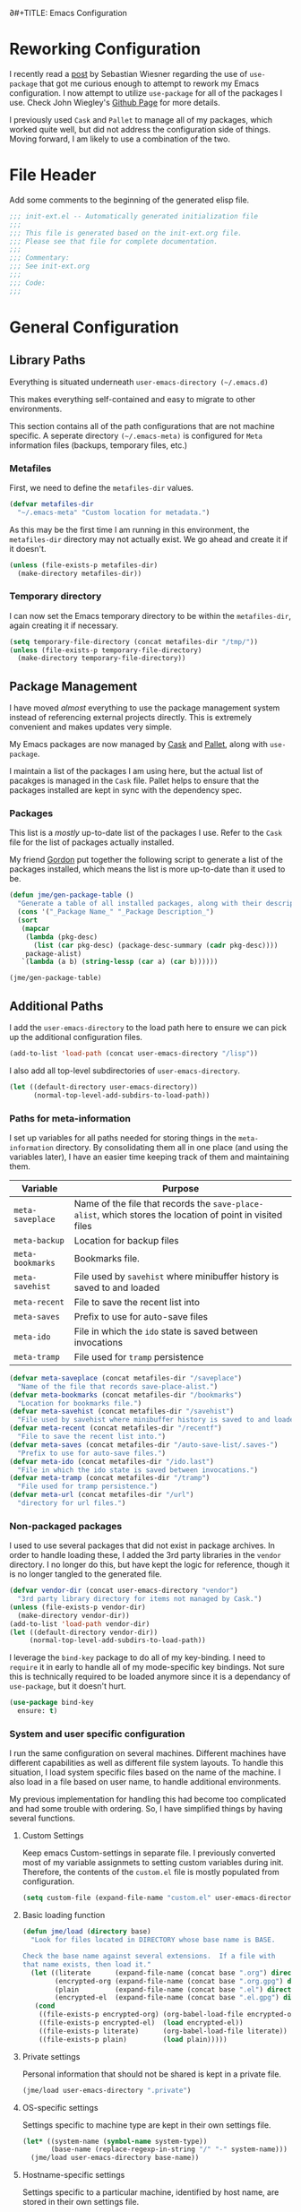 ∂#+TITLE: Emacs Configuration
#+OPTIONS: toc:4 h:4
#+STARTUP: showeverything
#+LATEX_CLASS: jmeorgdoc

* Reworking Configuration

  I recently read a [[http://www.lunaryorn.com/2015/01/06/my-emacs-configuration-with-use-package.html][post]] by Sebastian Wiesner regarding the use of
  =use-package= that got me curious enough to attempt to rework my Emacs
  configuration. I now attempt to utilize =use-package= for all of the
  packages I use. Check John Wiegley's [[https://github.com/jwiegley/use-package/][Github Page]] for more details.

  I previously used =Cask= and =Pallet= to manage all of my packages, which
  worked quite well, but did not address the configuration side of
  things. Moving forward, I am likely to use a combination of the two.

* File Header

Add some comments to the beginning of the generated elisp file.

#+BEGIN_SRC emacs-lisp :padline no
;;; init-ext.el -- Automatically generated initialization file
;;;
;;; This file is generated based on the init-ext.org file.
;;; Please see that file for complete documentation.
;;;
;;; Commentary:
;;; See init-ext.org
;;;
;;; Code:
;;;
#+END_SRC

* General Configuration

** Library Paths

Everything is situated underneath =user-emacs-directory (~/.emacs.d)=

This makes everything self-contained and easy to migrate to other
environments.

This section contains all of the path configurations that are not machine
specific. A seperate directory =(~/.emacs-meta)= is configured for =Meta=
information files (backups, temporary files, etc.)

*** Metafiles

First, we need to define the  =metafiles-dir= values.

#+BEGIN_SRC emacs-lisp
(defvar metafiles-dir
  "~/.emacs-meta" "Custom location for metadata.")
#+END_SRC

As this may be the first time I am running in this environment, the
=metafiles-dir= directory may not actually exist. We go ahead and create
it if it doesn't.

#+BEGIN_SRC emacs-lisp
(unless (file-exists-p metafiles-dir)
  (make-directory metafiles-dir))
#+END_SRC

*** Temporary directory

I can now set the Emacs temporary directory to be within the
=metafiles-dir=, again creating it if necessary.

#+BEGIN_SRC emacs-lisp
(setq temporary-file-directory (concat metafiles-dir "/tmp/"))
(unless (file-exists-p temporary-file-directory)
  (make-directory temporary-file-directory))
#+END_SRC

** Package Management

I have moved /almost/ everything to use the package management system
instead of referencing external projects directly. This is extremely
convenient and makes updates very simple.

My Emacs packages are now managed by [[https://github.com/cask/cask][Cask]] and [[https://github.com/rdallasgray/pallet][Pallet]], along with =use-package=.

I maintain a list of the packages I am using here, but the actual list of
pacakges is managed in the =Cask= file. Pallet helps to ensure that the
packages installed are kept in sync with the dependency spec.

*** Packages

This list is a /mostly/ up-to-date list of the packages I use. Refer to the
=Cask= file for the list of packages actually installed.

My friend [[https://github.com/gordyt][Gordon]] put together the following script to generate a list of
the packages installed, which means the list is more up-to-date than it
used to be.

#+BEGIN_SRC emacs-lisp :tangle no
  (defun jme/gen-package-table ()
    "Generate a table of all installed packages, along with their descriptions"
    (cons '("_Package Name_" "_Package Description_")
    (sort
     (mapcar
      (lambda (pkg-desc)
        (list (car pkg-desc) (package-desc-summary (cadr pkg-desc))))
      package-alist)
     `(lambda (a b) (string-lessp (car a) (car b))))))

  (jme/gen-package-table)
#+END_SRC

#+RESULTS:
| _Package Name_                 | _Package Description_                                                              |
| ace-jump-mode                  | a quick cursor location minor mode for emacs                                       |
| alert                          | Growl-style notification system for Emacs                                          |
| annoying-arrows-mode           | Ring the bell if using arrows too much                                             |
| async                          | Asynchronous processing in Emacs                                                   |
| auctex                         | Integrated environment for *TeX*                                                   |
| auto-complete                  | Auto Completion for GNU Emacs                                                      |
| bbdb                           | The Insidious Big Brother Database for GNU Emacs                                   |
| bind-key                       | A simple way to manage personal keybindings                                        |
| cask                           | Cask: Project management for Emacs package development                             |
| cider                          | Clojure Integrated Development Environment and REPL                                |
| clojure-mode                   | Major mode for Clojure code                                                        |
| cm-mode                        | Minor mode for CriticMarkup                                                        |
| cmake-mode                     | major-mode for editing CMake sources                                               |
| coffee-mode                    | Major mode to edit CoffeeScript files in Emacs                                     |
| color-theme-sanityinc-tomorrow | A version of Chris Kempson's various Tomorrow themes                               |
| concurrent                     | Concurrent utility functions for emacs lisp                                        |
| creole                         | A parser for the Creole Wiki language                                              |
| ctable                         | Table component for Emacs Lisp                                                     |
| dash                           | A modern list library for Emacs                                                    |
| db                             | A database for EmacsLisp                                                           |
| deferred                       | Simple asynchronous functions for emacs lisp                                       |
| deft                           | quickly browse, filter, and edit plain text notes                                  |
| diminish                       | Diminished modes are minor modes with no modeline display                          |
| dired+                         | Extensions to Dired.                                                               |
| dired-details                  | make file details hide-able in dired                                               |
| dired-details+                 | Enhancements to library `dired-details+.el'.                                       |
| dired-single                   | Reuse the current dired buffer to visit another directory                          |
| direx                          | Simple Directory Explorer                                                          |
| edit-server                    | server that responds to edit requests from Chrome                                  |
| elnode                         | The Emacs webserver.                                                               |
| epc                            | A RPC stack for the Emacs Lisp                                                     |
| epl                            | Emacs Package Library                                                              |
| expand-region                  | Increase selected region by semantic units.                                        |
| f                              | Modern API for working with files and directories                                  |
| fakir                          | fakeing bits of Emacs                                                              |
| flx                            | fuzzy matching with good sorting                                                   |
| flx-ido                        | flx integration for ido                                                            |
| flycheck                       | Modern on-the-fly syntax checking for GNU Emacs                                    |
| flycheck-haskell               | Flycheck: Cabal projects and sandboxes                                             |
| fringe-helper                  | helper functions for fringe bitmaps                                                |
| ghci-completion                | Completion for GHCi commands in inferior-haskell buffers                           |
| git-commit-mode                | Major mode for editing git commit messages                                         |
| git-gutter                     | Port of Sublime Text plugin GitGutter                                              |
| git-gutter-fringe              | Fringe version of git-gutter.el                                                    |
| git-messenger                  | Pop up last commit information of current line                                     |
| git-rebase-mode                | Major mode for editing git rebase files                                            |
| git-timemachine                | Walk through git revisions of a file                                               |
| gntp                           | Growl Notification Protocol for Emacs                                              |
| gnuplot                        | drive gnuplot from within emacs                                                    |
| gnuplot-mode                   | Major mode for editing gnuplot scripts                                             |
| graphviz-dot-mode              | Mode for the dot-language used by graphviz (att).                                  |
| guide-key                      | Guide the following key bindings automatically and dynamically                     |
| handlebars-mode                | A major mode for editing Handlebars files.                                         |
| haskell-mode                   | A Haskell editing mode                                                             |
| helm                           | Helm is an Emacs incremental and narrowing framework                               |
| helm-git-files                 | helm for git files                                                                 |
| hi2                            | indentation module for Haskell Mode                                                |
| highlight-indentation          | Minor modes for highlighting indentation                                           |
| htmlize                        | Convert buffer text and decorations to HTML.                                       |
| ido-ubiquitous                 | Use ido (nearly) everywhere.                                                       |
| ido-vertical-mode              | Makes ido-mode display vertically.                                                 |
| jabber                         | A Jabber client for Emacs.                                                         |
| jedi                           | Python auto-completion for Emacs                                                   |
| js2-mode                       | Improved JavaScript editing mode                                                   |
| json-reformat                  | Reformatting tool for JSON                                                         |
| kv                             | key/value data structure functions                                                 |
| let-alist                      | Easily let-bind values of an assoc-list by their names                             |
| magit                          | control Git from Emacs                                                             |
| markdown-mode                  | Emacs Major mode for Markdown-formatted text files                                 |
| markdown-mode+                 | extra functions for markdown-mode                                                  |
| multi-term                     | Managing multiple terminal buffers in Emacs.                                       |
| noflet                         | locally override functions                                                         |
| nose                           | Easy Python test running in Emacs                                                  |
| org                            | Outline-based notes management and organizer                                       |
| org-bullets                    | Show bullets in org-mode as UTF-8 characters                                       |
| org-gcal                       | Org sync with Google Calendar                                                      |
| ox-reveal                      | reveal.js Presentation Back-End for Org Export Engine                              |
| package-build                  | Tools for assembling a package archive                                             |
| pallet                         | A package management tool for Emacs, using Cask.                                   |
| pkg-info                       | Information about packages                                                         |
| plantuml-mode                  | Major mode for plantuml                                                            |
| popup                          | Visual Popup User Interface                                                        |
| popwin                         | Popup Window Manager.                                                              |
| pretty-mode                    | Redisplay parts of the buffer as pretty symbols.                                   |
| pydoc-info                     | Better Python support for info-lookup-symbol.                                      |
| python-environment             | virtualenv API for Emacs Lisp                                                      |
| queue                          | Queue data structure                                                               |
| racket-mode                    | Major mode for Racket language.                                                    |
| rainbow-delimiters             | Highlight brackets according to their depth                                        |
| rainbow-mode                   | Colorize color names in buffers                                                    |
| request                        | Compatible layer for URL request in Emacs                                          |
| request-deferred               | Wrap request.el by deferred                                                        |
| restclient                     | An interactive HTTP client for Emacs                                               |
| s                              | The long lost Emacs string manipulation library.                                   |
| scala-mode2                    | Major mode for editing Scala >= 2.9                                                |
| shut-up                        | Shut up would you!                                                                 |
| slime                          | Superior Lisp Interaction Mode for Emacs                                           |
| smartparens                    | Automatic insertion, wrapping and paredit-like navigation with user defined pairs. |
| smex                           | M-x interface with Ido-style fuzzy matching.                                       |
| stylus-mode                    | Major mode for editing .jade files                                                 |
| sws-mode                       | (S)ignificant (W)hite(S)pace mode                                                  |
| test-simple                    | Simple Unit Test Framework for Emacs Lisp                                          |
| undo-tree                      | Treat undo history as a tree                                                       |
| use-package                    | A use-package declaration for simplifying your .emacs                              |
| web                            | useful HTTP client                                                                 |
| window-layout                  | window layout manager                                                              |
| xml-rpc                        | An elisp implementation of clientside XML-RPC                                      |
| yasnippet                      | Yet another snippet extension for Emacs.                                           |

** Additional Paths

I add the =user-emacs-directory= to the load path here to ensure we can pick up
the additional configuration files.

#+BEGIN_SRC emacs-lisp
(add-to-list 'load-path (concat user-emacs-directory "/lisp"))
#+END_SRC

I also add all top-level subdirectories of =user-emacs-directory=.

#+BEGIN_SRC emacs-lisp
(let ((default-directory user-emacs-directory))
      (normal-top-level-add-subdirs-to-load-path))
#+END_SRC

*** Paths for meta-information

I set up variables for all paths needed for storing things in the
=meta-information= directory. By consolidating them all in one place (and
using the variables later), I have an easier time keeping track of them
and maintaining them.

| Variable         | Purpose                                                                                                   |
|------------------+-----------------------------------------------------------------------------------------------------------|
| =meta-saveplace= | Name of the file that records the =save-place-alist=, which stores the location of point in visited files |
| =meta-backup=    | Location for backup files                                                                                 |
| =meta-bookmarks= | Bookmarks file.                                                                                           |
| =meta-savehist=  | File used by =savehist= where minibuffer history is saved to and loaded                                   |
| =meta-recent=    | File to save the recent list into                                                                         |
| =meta-saves=     | Prefix to use for auto-save files                                                                         |
| =meta-ido=       | File in which the =ido= state is saved between invocations                                                |
| =meta-tramp=     | File used for =tramp= persistence                                                                         |

#+BEGIN_SRC emacs-lisp
(defvar meta-saveplace (concat metafiles-dir "/saveplace")
  "Name of the file that records save-place-alist.")
(defvar meta-bookmarks (concat metafiles-dir "/bookmarks")
  "Location for bookmarks file.")
(defvar meta-savehist (concat metafiles-dir "/savehist")
  "File used by savehist where minibuffer history is saved to and loaded.")
(defvar meta-recent (concat metafiles-dir "/recentf")
  "File to save the recent list into.")
(defvar meta-saves (concat metafiles-dir "/auto-save-list/.saves-")
  "Prefix to use for auto-save files.")
(defvar meta-ido (concat metafiles-dir "/ido.last")
  "File in which the ido state is saved between invocations.")
(defvar meta-tramp (concat metafiles-dir "/tramp")
  "File used for tramp persistence.")
(defvar meta-url (concat metafiles-dir "/url")
  "directory for url files.")
#+END_SRC

*** Non-packaged packages

I used to use several packages that did not exist in package archives. In
order to handle loading these, I added the 3rd party libraries in the
=vendor= directory. I no longer do this, but have kept the logic for
reference, though it is no longer tangled to the generated file.

#+BEGIN_SRC emacs-lisp :tangle no
(defvar vendor-dir (concat user-emacs-directory "vendor")
  "3rd party library directory for items not managed by Cask.")
(unless (file-exists-p vendor-dir)
  (make-directory vendor-dir))
(add-to-list 'load-path vendor-dir)
(let ((default-directory vendor-dir))
     (normal-top-level-add-subdirs-to-load-path))
#+END_SRC

I leverage the =bind-key= package to do all of my key-binding. I need
to =require= it in early to handle all of my mode-specific key
bindings. Not sure this is technically required to be loaded anymore since
it is a dependancy of =use-package=, but it doesn't hurt.

#+BEGIN_SRC emacs-lisp
(use-package bind-key
  ensure: t)
#+END_SRC

*** System and user specific configuration

I run the same configuration on several machines. Different machines have
different capabilities as well as different file system layouts. To handle
this situation, I load system specific files based on the name of the
machine. I also load in a file based on user name, to handle additional
environments.

My previous implementation for handling this had become too complicated and
had some trouble with ordering. So, I have simplified things by having
several functions.

**** Custom Settings

   Keep emacs Custom-settings in separate file. I previously converted most
   of my variable assignmets to setting custom variables during
   init. Therefore, the contents of the =custom.el= file is mostly
   populated from configuration.

#+BEGIN_SRC emacs-lisp
(setq custom-file (expand-file-name "custom.el" user-emacs-directory))
#+END_SRC

**** Basic loading function
#+BEGIN_SRC emacs-lisp
(defun jme/load (directory base)
  "Look for files located in DIRECTORY whose base name is BASE.

Check the base name against several extensions.  If a file with 
that name exists, then load it."
  (let ((literate      (expand-file-name (concat base ".org") directory))
        (encrypted-org (expand-file-name (concat base ".org.gpg") directory))
        (plain         (expand-file-name (concat base ".el") directory))
        (encrypted-el  (expand-file-name (concat base ".el.gpg") directory)))
   (cond
    ((file-exists-p encrypted-org) (org-babel-load-file encrypted-org))
    ((file-exists-p encrypted-el)  (load encrypted-el))
    ((file-exists-p literate)      (org-babel-load-file literate))
    ((file-exists-p plain)         (load plain)))))
#+END_SRC

**** Private settings

     Personal information that should not be shared is kept in a private
     file.

#+BEGIN_SRC emacs-lisp
(jme/load user-emacs-directory ".private")
#+END_SRC

**** OS-specific settings

     Settings specific to machine type are kept in their own settings file.

#+BEGIN_SRC emacs-lisp
(let* ((system-name (symbol-name system-type))
       (base-name (replace-regexp-in-string "/" "-" system-name)))
  (jme/load user-emacs-directory base-name))
#+END_SRC

**** Hostname-specific settings

     Settings specific to a particular machine, identified by host name,
     are stored in their own settings file.

#+BEGIN_SRC emacs-lisp
(let ((host-name-base (car (split-string (system-name) "\\."))))
  (jme/load user-emacs-directory host-name-base))
#+END_SRC

**** User-specific settings

#+BEGIN_SRC emacs-lisp
(jme/load user-emacs-directory user-login-name)
#+END_SRC

**** Custom configuration

   Finally, we load any settings set by ~customize~.

#+BEGIN_SRC emacs-lisp
(load custom-file)
#+END_SRC

** General Emacs Settings

There are a number of configuration items I tend to look at as basic
configuration. There is a fine line between what is a /package/ and what
is just part of Emacs, especially at the rate things are being included in
the /official/ distribution.

*** Window sizing

When using a =window-system=, which I most often do, I like to start Emacs
with a specific window size and position. This code accomplishes that.

First, we need to set up the window sizing.

#+BEGIN_SRC emacs-lisp
(eval-when-compile
  (defvar emacs-min-top)
  (defvar emacs-min-left)
  (defvar emacs-min-height)
  (defvar emacs-min-width))

(if window-system
    (unless noninteractive
      (defvar emacs-min-top 22)
      (defvar emacs-min-left 5)
      (defvar emacs-min-height (if (= 1050 (x-display-pixel-height)) 55 64))
      (defvar emacs-min-width 100)))
#+END_SRC

This function resets the window to its minimal position.

#+BEGIN_SRC emacs-lisp
(defun jme/emacs-min ()
"Reset frame size to minumum."
  (interactive)
  (set-frame-parameter (selected-frame) 'fullscreen nil)
  (set-frame-parameter (selected-frame) 'vertical-scroll-bars nil)
  (set-frame-parameter (selected-frame) 'horizontal-scroll-bars nil)
  (set-frame-parameter (selected-frame) 'top emacs-min-top)
  (set-frame-parameter (selected-frame) 'left emacs-min-left)
  (set-frame-parameter (selected-frame) 'height emacs-min-height)
  (set-frame-parameter (selected-frame) 'width emacs-min-width))
#+END_SRC

This function does the opposite of the above. It sets the window to
maximum position.

#+BEGIN_SRC emacs-lisp
(defun jme/emacs-max ()
"Reset frame size to maximum."
  (interactive)
  (if t
      (progn
        (set-frame-parameter (selected-frame) 'fullscreen 'fullboth)
        (set-frame-parameter (selected-frame) 'vertical-scroll-bars nil)
        (set-frame-parameter (selected-frame) 'horizontal-scroll-bars nil))
    (set-frame-parameter (selected-frame) 'top 26)
    (set-frame-parameter (selected-frame) 'left 2)
    (set-frame-parameter (selected-frame) 'width
                         (floor (/ (float (x-display-pixel-width)) 9.15)))
    (if (= 1050 (x-display-pixel-height))
        (set-frame-parameter (selected-frame) 'height
                             (if (>= emacs-major-version 24)
                                 66
                               55))
      (set-frame-parameter (selected-frame) 'height
                           (if (>= emacs-major-version 24)
                               75
                             64)))))
#+END_SRC

One last function to give me the ability to toggle between the two.

#+BEGIN_SRC emacs-lisp
(defun jme/emacs-toggle-size ()
"Toggle between minimum and maximum size of frame."
  (interactive)
  (if (> (cdr (assq 'width (frame-parameters))) 100)
      (jme/emacs-min)
    (jme/emacs-max)))
#+END_SRC

I start off with Emacs in its minimal state when starting up. Since moving
to the =mac= Emacs port on my Apple machines, as opposed to the =ns=
version, I don't really use the toggle much anymore. Instead I use the mac
fullscreen mode.

#+BEGIN_SRC emacs-lisp
(if window-system
    (add-hook 'after-init-hook 'jme/emacs-min))
#+END_SRC

*** Coding system

I am a fan of UTF-8. Make sure everything is set up to handle it.

| Variable                     | Value   | Description          |
|------------------------------+---------+----------------------|
| =set-terminal-coding-system= | =utf-8= | terminal output      |
| =set-terminal-coding-system= | =utf-8= | terminal input       |
| =perfer-coding-system=       | =utf-8= | set preferred coding |

#+BEGIN_SRC emacs-lisp
(set-terminal-coding-system 'utf-8)
(set-keyboard-coding-system 'utf-8)
(prefer-coding-system 'utf-8)
#+END_SRC

*** Interface settings

I most often have the audio on my machines muted, so use the visible bell
instead of beeps. Who likes beeps anyway?

#+BEGIN_SRC emacs-lisp
(setq visible-bell t)
#+END_SRC

Make sure I can see what it is that I am typing. This setting is the
number of seconds to pause before unfinished commands are echoed. I find
the default of 1 second a bit slow.

#+BEGIN_SRC emacs-lisp
(setq echo-keystrokes 0.1)
#+END_SRC

I am not a big fan of overloading the arrow keys. Plus they are just too
far away from my fingers to be useful. Don't use the shift+arrows for mark.

#+BEGIN_SRC emacs-lisp
(setq shift-select-mode nil)
#+END_SRC

Use point instead of click with mouse yank.

#+BEGIN_SRC emacs-lisp
(setq mouse-yank-at-point t)
#+END_SRC

While I no longer have a machine with a mouse connected (only trackpads
now), I still use swipe-type scrolling which I would like to be smooth.

These settings handle one line at a time, disable scrolling acceleration
and scroll the window under the mouse.

#+BEGIN_SRC emacs-lisp
(setq scroll-step 1)
(setq mouse-wheel-scroll-amount '(1 ((shift) . 1))) ; one line at a time
(setq mouse-wheel-progressive-speed nil) ; don't accelerate scrolling
(setq mouse-wheel-follow-mouse 't) ; scroll window under mouse
#+END_SRC

Truncate lines in windows narrower than the frame.

#+BEGIN_SRC emacs-lisp
(setq truncate-partial-width-windows t)
#+END_SRC

Set the default tab stop.

#+BEGIN_SRC emacs-lisp
(setq-default tab-width 4)
#+END_SRC

Never put tabs in files, use spaces instead. If, for some reason, a real
tab is needed, use =C-q C-i= to insert one.

#+BEGIN_SRC emacs-lisp
(setq-default indent-tabs-mode nil)
#+END_SRC

I want to always go to the next indent level when hitting return.

#+BEGIN_SRC emacs-lisp
(bind-key "RET" 'newline-and-indent)
#+END_SRC

Add newlines to the end of the file if I naviagate past it.

#+BEGIN_SRC emacs-lisp
(setq next-line-add-newlines t)
#+END_SRC

Set the column that triggers fill

#+BEGIN_SRC emacs-lisp
(setq-default fill-column 75)
#+END_SRC

Turn on auto fill for text files.

#+BEGIN_SRC emacs-lisp
(add-hook 'text-mode-hook 'turn-on-auto-fill)
#+END_SRC

Allow narrowing.

#+BEGIN_SRC emacs-lisp
(put 'narrow-to-defun 'disabled nil)
(put 'narrow-to-page 'disabled nil)
(put 'narrow-to-region 'disabled nil)
#+END_SRC

*** Visual tweaks

Unlike a number of people, I do not mind the menu bar if I am actually
using a window system of some kind. It is not that I use it often, but it
does not get in my way much either. So, I check to see if I am using a
window system and disable it if not. Turns out that this is still annoying
when the window system does not support global menus as is the case when I
am running on my chromebook with i3wm. Still need a solution for that case.

#+BEGIN_SRC emacs-lisp
(if (eq window-system 'nil)
    (if (fboundp 'menu-bar-mode) (menu-bar-mode -1))
  (if (fboundp 'menu-bar-mode) (menu-bar-mode 1)))
#+END_SRC

The toolbar, however, is completely useless to me, so I always disable it.

#+BEGIN_SRC emacs-lisp
(if (fboundp 'tool-bar-mode) (tool-bar-mode -1))
#+END_SRC

Likewise, scrollbars offer no value.

#+BEGIN_SRC emacs-lisp
(if (fboundp 'scroll-bar-mode) (scroll-bar-mode -1))
#+END_SRC

Don't show the startup message.

#+BEGIN_SRC emacs-lisp
(setq inhibit-startup-message t
      inhibit-startup-echo-area-message t)
#+END_SRC

Visually indicate empty lines after the buffer end. This is shown as a
fringe bitmap in the left edge.

#+BEGIN_SRC emacs-lisp
(set-default 'indicate-empty-lines t)
#+END_SRC

Cause Emacs to fully redraw the display before it processes queued input
events. Apparently this provides a slight performance tweak for newer
machines. My machines seem to be able to handle it. Picked up from
[[http://www.masteringemacs.org/articles/2011/10/02/improving-performance-emacs-display-engine/][here]].

#+BEGIN_SRC emacs-lisp
(setq redisplay-dont-pause t)
#+END_SRC

**** Modeline

I refer to my modeline quite often. It is very easy for it to get too
cluttered, it is expensive real estate.

Show the line:column number.

#+BEGIN_SRC emacs-lisp
(line-number-mode 1)
(column-number-mode 1)
#+END_SRC

Also, show the size of the file.

#+BEGIN_SRC emacs-lisp
(size-indication-mode 1)
#+END_SRC

***** Battery information

Battery information display in the modeline is controlled by
=battery-mode-line-format= and =battery-status-function=. I enable this
whenever I am on a mac, +as I only have mac laptops+ (now running on a
chromebook also).

=battery-mode-line-format= is a customizable variable, I am setting it here
to reflect the following format:

  - "⚡︎ "
  - status
    - =empty= - high
    - =-= - low
    - =!= - critical
    - =+= - charging
  - load percentage
  - =%=
  - " " - a space
  - time remaining

The result should look something like:

=⚡︎ 42% 2:30=

#+BEGIN_SRC emacs-lisp
  (if (string-equal system-type "darwin")
      (custom-set-variables
        '(battery-mode-line-format "⚡️%b%p%% %t "))
    (custom-set-variables
      '(battery-mode-line-format "⚡︎ %b%p%%%% %t ")))
  (display-battery-mode)
#+END_SRC

***** Time

I often run emacs in a fullscreen fashion that does not display the system
clock on my desktop. However, I often refer to the clock, thus I add it to
the modeline. The =display-time= functionality in Emacs is quite robust and
can potentially display much more information than just the time. I
configure it here to my liking.

#+BEGIN_SRC emacs-lisp
  (setq display-time-default-load-average nil)  ; Don't display load
  (setq display-time-day-and-date nil)  ; Don't display date
  (if (string-equal system-type "darwin")
      (custom-set-variables
        '(display-time-format "🕗%l:%M%p"))
    (custom-set-variables
      '(display-time-format "%l:%M%p")))
  (display-time-mode)
#+END_SRC

*** Miscellaneous

Add newline to end of file on save.

#+BEGIN_SRC emacs-lisp
(setq require-final-newline t)
#+END_SRC

Make Emacs use the clipboard

#+BEGIN_SRC emacs-lisp
(setq x-select-enable-clipboard t)
#+END_SRC

Seed the random-number generator

#+BEGIN_SRC emacs-lisp
(random t)
#+END_SRC

Prefix used for generating the auto save file names.

#+BEGIN_SRC emacs-lisp
(setq auto-save-list-file-prefix meta-saves)
#+END_SRC

**** Bookmarks

Save bookmarks into their own file in the meta information directory.

#+BEGIN_SRC emacs-lisp
(custom-set-variables '(bookmark-default-file meta-bookmarks))
#+END_SRC

**** Backup

I like all of my backup copies of files to be in a common location.

Configure where the backups should go.

#+BEGIN_SRC emacs-lisp
(setq backup-directory-alist (quote ((".*" . "~/.emacs-meta/backups/"))))
#+END_SRC

I like to use version numbers for the backup files. Set the number of
newest versions and oldest versions to keep when a new numbered backup is
made. I also don't care about the deletion of excess backup versions, so do
that silently. Also, I like to use copying to create backups for files
that are linked, instead of renaming.

| Variable                        | Value | Description                                                          |
|---------------------------------+-------+----------------------------------------------------------------------|
| =version-control=               | =t=   | Control use of version numbers for backup files                      |
| =kept-new-versions=             | =2=   | Number of newest versions to keep when a new numbered backup is made |
| =kept-old-versions=             | =2=   | Number of oldest versions to keep when a new numbered backup is made |
| =delete-old-versions=           | =t=   | When set to =t=, delete excess backup versions silently              |
| =backup-by-copying-when-linked= | =t=   | Use copying to create backups for files with multiple names          |

#+BEGIN_SRC emacs-lisp
(setq
  version-control t
  kept-new-versions 2
  kept-old-versions 2
  delete-old-versions t
  backup-by-copying-when-linked t)
#+END_SRC

**** URL Related

     Make sure to store URL related stuff in the right place.

     #+BEGIN_SRC emacs-lisp
     (setq url-cookie-file (concat meta-url "/cookies"))
     (setq url-cache-directory (concat temporary-file-directory "url/cache"))
     #+END_SRC

*** Global mode settings

**** Auto-revert

Revert buffers when they change on disk.

#+BEGIN_SRC emacs-lisp
(global-auto-revert-mode 1)
#+END_SRC

Auto-refresh dired buffers.

#+BEGIN_SRC emacs-lisp
(custom-set-variables '(global-auto-revert-non-file-buffers t))
#+END_SRC

But.. don't announce reversion of buffer

#+BEGIN_SRC emacs-lisp
(custom-set-variables '(auto-revert-verbose nil))
#+END_SRC

**** Git gutter

Git gutter is a nice little utility that adds markers in the fringe to
denote changes in a file. I like this everywhere, so I turn it on globally.

#+BEGIN_SRC emacs-lisp
(use-package git-gutter-fringe
  :ensure t
  :diminish git-gutter-mode
  :init
  (progn
    (setq git-gutter:lighter " GG")
    (global-git-gutter-mode)))
#+END_SRC

**** Git messenger

#+BEGIN_SRC emacs-lisp
(use-package git-messenger
  :commands git-messenger:popup-message
  :bind ("C-x v p" . git-messenger:popup-message))
#+END_SRC

**** Recentf

Save recently used files. This turns on the "Open Recent" submenu which is
displayed in the "File" menu, containing a list of files that were
operated on recently.

I use the following settings for this mode:

| variable                 | value         | description                       |
|--------------------------+---------------+-----------------------------------|
| =recentf-save-file=      | =meta-recent= | File to save the recent list into |
| =recent-max-saved-items= | 100           | Max number of items saved         |
| =recent-max-menu-items=  | 15            | Max number of items in menu       |

Since the loading of the recent file and cleanup can take some time, I
turn it on once things are idle.

#+BEGIN_SRC emacs-lisp
(use-package recentf
  :idle
  (progn
    (setq
      recentf-save-file meta-recent
      recentf-max-saved-items 100
      recentf-max-menu-items 15)
    (recentf-mode t)))
#+END_SRC

**** Savehist

Save minibuffer history. The minibuffer history is saved periodically
(every 300 seconds, in this case) and when exiting Emacs. I use
=savehist-file= to specify the filename (in the meta information directory)
where the history should be stored. Additionally, I have it set to save:

| History type         | Description                                        |
|----------------------+----------------------------------------------------|
| =search-ring=        | List of search string sequences                    |
| =regexp-search-ring= | List of regular expression search string sequences |

#+BEGIN_SRC emacs-lisp
(use-package savehist
  :init 
  (progn
    (setq savehist-additional-variables
      '(search-ring regexp-search-ring)
      savehist-autosave-interval 300
      savehist-file meta-savehist)
    (savehist-mode t)))
#+END_SRC

**** Saveplace

Preserve the location of point in file when saving files.

I specify the name of the file that records saveplace information, so the
contents go into the =meta= area and activate it for all buffers.

#+BEGIN_SRC emacs-lisp
(use-package saveplace
  :pre-load
  (progn
    (setq save-place-file meta-saveplace)
    (setq-default save-place t)))
#+END_SRC

**** Show Paren mode

I like to visually see the matching parens. =Show Paren= mode is a global
minor mode that highlights matching parens. I have now replaced the
original =show paren= with =smartparens=.

#+BEGIN_SRC emacs-lisp
(use-package smartparens
  :diminish smartparens-mode
  :ensure t
  :init 
  (progn (smartparens-global-mode t)
         (show-smartparens-global-mode t)))
#+END_SRC

**** Undo-tree-mode

=Undo-tree-mode= replaces Emacs' standard undo feature with a more
powerful, yet easier to user version, that treats the undo history as what
it is: a tree.

Enable =Undo-tree-mode= globally.

#+BEGIN_SRC emacs-lisp
(use-package undo-tree
  :diminish undo-tree-mode
  :init (global-undo-tree-mode))
#+END_SRC

**** Whitespace

I like to see whitespace in files. I find this helps with both
organization and formatting. I use the following style for whitespace
visualization:

| Style            | Description                           |
|------------------+---------------------------------------|
| face             | enable all visualization via faces    |
| trailing         | trailing blanks                       |
| space-before-tab | SPACEs before TAB                     |
| space-after-tab  | 8 or more SPACEs after a TAB          |
| indentation      | 8 or more SPACEs at beginning of line |

I also specify the column beyond which the line is highlighted.

#+BEGIN_SRC emacs-lisp
(use-package whitespace
  :diminish global-whitespace-mode
  :init
  (progn
    (setq whitespace-style '(face trailing space-before-tab
                       indentation space-after-tab)
          whitespace-line-column 80)
    (global-whitespace-mode 1)))

#+END_SRC

**** Winner

#+BEGIN_SRC emacs-lisp
(use-package winner
  :init (winner-mode 1))
#+END_SRC

* Utility functions

There are a number of /utility/ functions that I keep around for handling
different things. Some of them are experimental, but they /do/ work.

** Hide or Expand

I have kept this around for a long time and go through different phases
of using it. I have recently gone back to using it quite a bit now that I
have been using =winner= mode.

#+BEGIN_SRC emacs-lisp
(defun hide-or-expand ()
  (interactive)
  (if (> (length (window-list)) 1)
      (delete-other-windows)
    (bury-buffer)))
#+END_SRC

** Mark and Pop

This bit of elisp allows optionally storing the mark before moving. I
adopted this from a [[https://gist.github.com/magnars/2350388][gist]] by Magnar Sveen.

#+BEGIN_SRC emacs-lisp
(defvar push-mark-before-goto-char nil)
#+END_SRC

#+BEGIN_SRC emacs-lisp
(defadvice goto-char (before push-mark-first activate)
  (when push-mark-before-goto-char
    (push mark)))
#+END_SRC

* Package Specific Settings
** Ace-jump-mode

#+BEGIN_SRC emacs-lisp
(use-package ace-jump-mode
  :ensure t
  :bind ("C-. C-s" . ace-jump-mode))
#+END_SRC

** Auto complete

I have fiddled around with different auto-completion packages and
extensions over time. This one works.

#+BEGIN_SRC emacs-lisp
(use-package auto-complete
  :diminish auto-complete-mode
  :demand t
  :ensure t
  :init
  (progn
    (setq ac-dictionary-files (concat metafiles-dir "/.dict"))
    (setq ac-comphist-file (concat metafiles-dir "/ac-comphist.dat")))
  :config
  (progn
    (ac-config-default)
    (bind-key "S-TAB" 'auto-complete ac-mode-map)))
#+END_SRC

** YASnippet

YASnippet is an excellent template system for Emacs and it works very well
with Auto Complete. I use it everywhere I can.

YASnippet does not provide a way to expand a snippet programmatically, so
we create one. (Based on code from [[http://stackoverflow.com/questions/10211730/insert-yasnippet-by-name][this]] Stack Overflow question.)

#+BEGIN_SRC emacs-lisp
(use-package yasnippet
  :idle (yas-global-mode 1)
  :diminish yas-minor-mode
  :ensure t
  :config
  (defun jme/insert-yas-by-name (name)
    (flet ((dummy-prompt
            (prompt choices &optional display-fn)
            (declare (ignore prompt))
            (or (find name choices :key display-fn :test #'string=)
                (throw 'notfound nil))))
      (let ((yas/prompt-functions '(dummy-prompt)))
        (catch 'notfound
          (yas/insert-snippet t))))))
#+END_SRC

** CoffeeScript

Support for CoffeeScript.

#+BEGIN_SRC emacs-lisp
  (use-package coffee-mode
    :commands coffee-mode
    :ensure t
    :mode ("\\.coffee\\'" . coffee-custom)
    :init
    (progn
      (setq 
        coffee-js-mode 'javascript-mode      ;; If you don't have js2-mode
        coffee-args-compile '("-c" "--bare") ;; If you don't want your compiled files to be wrapped
        coffee-debug-mode t)                 ;; *Messages* spam
      (defun coffee-custom ()
        "coffee-mode-hook"

        ;; CoffeeScript uses two spaces.
        (set (make-local-variable 'tab-width) 2)

        ;; Compile '.coffee' files on every save
        (and (file-exists-p (buffer-file-name))
             (file-exists-p (coffee-compiled-file-name))
             (coffee-cos-mode t))))
    :config
    (bind-key "M-r" 'coffee-compile-buffer coffee-mode-map))
#+END_SRC

** Deft

I find Deft to be a great note-taking utility.

#+BEGIN_SRC emacs-lisp
(use-package deft
  :commands deft
  :ensure t
  :init
  (progn
    (setq
      deft-extension "org"
      deft-text-mode 'org-mode)
    (when (boundp 'my-notes)
      (setq deft-directory my-notes)))
  :bind ("<f9>" . deft))
#+END_SRC

** Dired

I have been trying to train myself to use =dired= as much as possible. My
go-to alternative is the command line, which often interrupts whatever I
was doing in the particular shell I choose. My settings here are still
very much experimental.

I moved to using =dired+= to pick up some extra features.

#+BEGIN_SRC emacs-lisp
(use-package dired+
  :config
  (progn
    (put 'dired-find-alternate-file 'disabled nil)  ;enable `a' command
    (use-package dired-details
      :init (dired-details-install))
    (use-package dired-single
      :init
      (progn
        (defun my-dired-init ()
         "Bunch of stuff to run for dired, either immediately or when it's
          loaded."
;; <add other stuff here>
    (define-key dired-mode-map [return] 'dired-single-buffer)
    (define-key dired-mode-map [mouse-1] 'dired-single-buffer-mouse)
    (define-key dired-mode-map "^"
      (function
       (lambda nil (interactive) (dired-single-buffer "..")))))
  ;; if dired's already loaded, then the keymap will be bound
  (if (boundp 'dired-mode-map)
      ;; we're good to go; just add our bindings
      (my-dired-init)
    ;; it's not loaded yet, so add our bindings to the load-hook
    (add-hook 'dired-load-hook 'my-dired-init))))))

#+END_SRC

Make sure =image-dired= keeps its files in the meta directory.

#+BEGIN_SRC emacs-lisp
(setq image-dired-dir (concat metafiles-dir "/image-dired"))
#+END_SRC

** Erlang

#+BEGIN_SRC emacs-lisp
(use-package erlang-start)
#+END_SRC

** Expand Region

#+BEGIN_SRC emacs-lisp
(use-package expand-region
  :ensure t
  :commands er/expand-region
  :bind ("C-=" . er/expand-region))
#+END_SRC

** Flycheck

#+BEGIN_SRC emacs-lisp
(use-package flycheck
  :init (global-flycheck-mode))
#+END_SRC

** Flyspell

I often use =flyspell= mode when writing text documents. I typically turn
this on a some point after I have already begun writing. This bit of
advice ensures that the buffer is checked when I turn =flyspell= on.

#+BEGIN_SRC emacs-lisp
(use-package flyspell
  :init 
  (defadvice flyspell-mode (after advice-flyspell-check-buffer-on-start activate)
    (flyspell-buffer)))
#+END_SRC

** Guide Key

Nice utility for providing a guide for key bindings.

#+BEGIN_SRC emacs-lisp
(use-package guide-key
  :diminish guide-key-mode
  :init
  (progn
    (setq guide-key/guide-key-sequence '("C-x"))
    (guide-key-mode 1)
    (setq guide-key/recursive-key-sequence-flag t)
    (setq guide-key/popup-window-position 'bottom)))
#+END_SRC

** Haskell

Make sure to ignore compiled Haskell files in filename completions.  Since
I like automatic indentation, it needs to be turned on for Haskell.  Also,
make sure to show documentation.

#+BEGIN_SRC emacs-lisp
(use-package haskell-mode
  :commands haskell-mode
  :mode ("\\.l?hs\\'" . haskell-mode)
  :init
  (progn
    (add-to-list 'auto-mode-alist '("\\.l?hs$" . haskell-mode))
    (add-to-list 'completion-ignored-extensions ".hi"))
  :config
  (progn
    (add-hook 'haskell-mode-hook 'turn-on-haskell-indentation)
    (add-hook 'haskell-mode-hook 'turn-on-haskell-doc-mode)))
#+END_SRC

** Helm

#+BEGIN_SRC emacs-lisp
(defvar jme/helm-sources '(helm-source-buffers-list
                           helm-source-recentf
                           helm-source-bookmarks
                           helm-source-file-cache
                           helm-source-files-in-current-dir))
(use-package helm
  :commands (helm-M-x helm-apropos helm-do-grep helm-occur helm-for-files helm-mini)
  :ensure t
  :config
  (progn
    (use-package helm-misc)
    (use-package help-files)
    (setq helm-for-files-preferred-list jme/helm-sources))
  :bind (("C-c M-x" . helm-M-x)
         ("C-h a" . helm-apropos)
         ("M-s a" . helm-do-grep)
         ("M-s b" . helm-occur)
         ("M-s F" . helm-for-files)
         ("C-c h" . helm-mini)))
#+END_SRC

** Ido

Provide an easy way to load a recent file utilizing ido.

#+BEGIN_SRC emacs-lisp
  (defun recentf-ido-find-file ()
    "Find a recent file using ido."
    (interactive)
    (let ((file (ido-completing-read "Choose recent file: " recentf-list nil t)))
      (when file
        (find-file file))))
#+END_SRC

Configure ido to use vertical mode. Much easier to see matches.

#+BEGIN_SRC emacs-lisp
(use-package ido-vertical-mode 
  :ensure t
  :init (ido-vertical-mode))
#+END_SRC

Use ido everywhere.

#+BEGIN_SRC emacs-lisp
(use-package ido-ubiquitous
  :ensure t
  :init (ido-ubiquitous-mode 1))
#+END_SRC

*** Configuration

These settings control the behavior of ido.

| Setting                              | Value      | Description                                        |
|--------------------------------------+------------+----------------------------------------------------|
| =ido-case-fold=                      | =t=        | Ignore case when searching                         |
| =ido-confirm-unique-completion=      | =t=        | wait for RET, even with unique completion          |
| =ido-create-new-buffer=              | =always=   | Always create new buffers unconditionally          |
| =ido-enable-flex-matching=           | =t=        | Use flexible string matching                       |
| =ido-enable-last-directory-history=  | =t=        | Remember latest selected directory name            |
| =ido-max-prospects=                  | =10=       | Limit prospect list to 10 values                   |
| =ido-max-work-directory-list=        | =30=       | Maximum number of working directories to record    |
| =ido-max-work-file-list=             | =50=       | Maximum number of names of recently opened files   |
| =ido-save-directory-list-file=       | =meta-ido= | File used to store ido state                       |
| =ido-use-filename-at-point=          | =nil=      | Don't attempt to use filename at point as starting point |
| =ido-use-url-at-point=               | =nil=      | Don't attempt to use URL at point                  |
| =confirm-nonexistent-file-or-buffer= | =nil=      | Don't confirm before visiting a non-existent file  |

#+BEGIN_SRC emacs-lisp
(use-package flx-ido
  :ensure t
  :init
  (progn
    (ido-mode t)
    (setq
     ido-case-fold  t                 ; be case-insensitive
     ido-confirm-unique-completion t  ; wait for RET, even with unique completion
     ido-create-new-buffer 'always
;     ido-enable-flex-matching t
     ido-enable-last-directory-history t ; remember last used dirs
     ido-max-prospects 10
     ido-max-work-directory-list 30   ; should be enough
     ido-max-work-file-list      50   ; remember many
     ido-save-directory-list-file meta-ido
     ido-use-filename-at-point nil
     ido-use-url-at-point nil
     ido-everywhere 1
     flx-ido-mode 1)
;; increase minibuffer size when ido completion is active
    (add-hook 'ido-minibuffer-setup-hook
      (function
        (lambda ()
          (set (make-local-variable 'resize-minibuffer-window-max-height) 1))))))

(setq confirm-nonexistent-file-or-buffer nil)
#+END_SRC

** Javascript

If we have the ability to use javascript in an inferior process, use Node
for that.

#+BEGIN_SRC emacs-lisp
(use-package js-comint
  :disabled t
  :init
  (custom-set-variables '(inferior-js-program-command "node")))
#+END_SRC

** LaTeX

Configure AUCTeX to automatically save style information when saving the
buffer and to parse the file after loading to get style information.

Also, query for the name of the master file.

#+BEGIN_SRC emacs-lisp
(use-package tex-site
  :mode ("\\.tex\\'" . TeX-latex-mode)
  :init
  (progn 
    (setq
      TeX-auto-save t
      TeX-parse-self t)
    (setq-default TeX-master nil))
  :config
  (use-package latex-mode
    :defer t
    :config
    (progn
      (use-package preview)
      (info-lookup-add-help :mode 'latex-mode
                              :regexp ".*"
                              :parse-rule "\\\\?[a-zA-Z]+\\|\\\\[^a-zA-Z]"
                              :doc-spec '(("(latex2e)Concept Index" )
                                          ("(latex2e)Command Index"))))))
#+END_SRC

** Lisp

#+BEGIN_SRC emacs-lisp
(use-package eldoc
  :diminish eldoc-mode)
(add-hook 'lisp-mode-hook (lambda () (local-set-key (kbd "RET") 'newline-and-indent)))
(add-hook 'emacs-lisp-mode-hook (lambda () (local-set-key (kbd "RET") 'newline-and-indent)))
#+END_SRC

** Magit

#+BEGIN_SRC emacs-lisp
(use-package magit
  :commands magit-status
  :ensure t
  :diminish magit-auto-revert-mode)
#+END_SRC

** Markdown

#+BEGIN_SRC emacs-lisp
(use-package markdown-mode
  :mode 
  (("\\.markdown$" . markdown-mode)
   ("\\.md$" . markdown-mode)))
#+END_SRC

** Newsticker

#+BEGIN_SRC emacs-lisp
(use-package newsticker
  :commands (newsticker-show-news newsticker-start)
  :init
  (progn
    (setq
      newsticker-cache-filename (concat metafiles-dir "/.newsticker-cache")
      newsticker-dir (concat metafiles-dir "/newsticker/")))
  :config
  (setq-default
   newsticker-automatically-mark-items-as-old nil
   newsticker-automatically-mark-visited-items-as-old t
   newsticker-obsolete-item-max-age (* 30 (* 24 3600))
   newsticker-hide-immortal-items-in-echo-area t
   newsticker-hide-obsolete-items-in-echo-area t
   newsticker-date-format "(%A, %B %d %I:%M%p)"))
#+END_SRC

** Org

My =org= mode settings are contained in their own file. This function
loads the configuration based on my login name.

#+BEGIN_SRC emacs-lisp
(jme/load user-emacs-directory (concat user-login-name "-org"))
#+END_SRC

** Pianobar

#+BEGIN_SRC emacs-lisp
(use-package pianobar)
#+END_SRC

** Python

#+BEGIN_SRC emacs-lisp
(setq python-remove-cwd-from-path nil)

; Bring back indent after newline
(add-hook 'python-mode-hook '(lambda ()
             (define-key python-mode-map "\C-m" 'newline-and-indent)))
(add-hook 'python-mode-hook 'highlight-indentation-mode)

;; use ipython
(setq python-shell-interpreter "ipython"
       python-shell-interpreter-args "-i")

#+END_SRC

#+BEGIN_SRC emacs-lisp
;; Jedi for Python
(use-package jedi
  :commands jedi:setup
  :init
  (progn
    (setq jedi:setup-keys t)
    (add-hook 'python-mode-hook 'jedi:setup)))
#+END_SRC

** Rainbow mode

#+BEGIN_SRC emacs-lisp
(use-package rainbow-mode
  :commands rainbow-mode
  :init
  (add-hook 'css-mode-hook 'rainbow-mode))
#+END_SRC

** Shell

I try to use my shell within Emacs as much as possible. I will admit that
I have not yet been able to do this completely, though the desire is
there.

#+BEGIN_SRC emacs-lisp
(use-package comint
  :init
  (progn
    (bind-key "M-p" 'comint-previous-matching-input-from-input comint-mode-map)
    (bind-key "M-n" 'comint-next-matching-input-from-input comint-mode-map)
    (bind-key "C-M-n" 'comint-next-input comint-mode-map)
    (bind-key "C-M-p" 'comint-previous-input comint-mode-map)
    (setq comint-prompt-read-only t)
    (add-hook 'term-exec-hook
          (function
           (lambda ()
             (set-buffer-process-coding-system 'utf-8-unix 'utf-8-unix))))))
#+END_SRC

Ensure that the shell prompt is read only, not doing this is just weird.

#+BEGIN_SRC emacs-lisp

#+END_SRC

Update the mode's keybindings to work to my liking.

Ensure the shell is set to UTF-8.

#+BEGIN_SRC emacs-lisp

#+END_SRC

Autoload =multi-term= and =multi-term-next= so they can be used in key
bindings.

#+BEGIN_SRC emacs-lisp
(use-package multi-term
  :commands (multi-term multi-term-next)
  :bind (("C-c t" . multi-term-next)
         ("C-c T" . multi-term)))
#+END_SRC

Tramp is a fantastic package that allows for remote file editing. Make sure
tramp uses ssh by default. Also make sure that files are stored in the meta
information directory.

#+BEGIN_SRC emacs-lisp
(use-package tramp
  :init
  (setq
    tramp-default-method "ssh"
    tramp-persistency-file-name meta-tramp))
#+END_SRC

I provide a regexp to match my prompts.

#+BEGIN_SRC emacs-lisp
(setq shell-prompt-pattern "^[^a-zA-Z].*[#$%>☞] *")
#+END_SRC

** Smex

#+BEGIN_SRC emacs-lisp
(use-package smex
  :commands (smex smex-major-mode-commands execute-extended-command)
  :init
  (setq smex-save-file (concat metafiles-dir "/.smex-items"))
  :config
  (smex-initialize)
  :bind (("M-x" . smex)
         ("M-X" . smex-major-mode-commands)
         ("C-c C-c M-x" . execute-extended-command)))
#+END_SRC

** Swank-js

#+BEGIN_SRC emacs-lisp
(use-package slime-js
  :commands (slime-js-minor-mode slime-js-refresh-css slime-js-embed-css)
  :init
  (progn
    (add-hook 'js2-mode-hook
              (lambda ()
                (slime-js-minor-mode 1)))
    (add-hook 'css-mode-hook
              (lambda ()
                (bind-key "M-C-x" 'slime-js-refresh-css css-mode-map)
                (bind-key "C-c C-r" 'slime-js-embed-css css-mode-map)))))
#+END_SRC

** Uniquify

By default, Emacs makes buffer names unique by adding =<2>=, =<3>=,
etc. to the end of the buffer name. I don't find this particularly
useful. Using the =Uniquify= package, I can easily change this behavior.

Use the =post-forward= type of naming for buffers. This names the buffer
with the file name followed by a shortened form of the path.

For example:

=/foo/bar/mumble/name= becomes =name|bar/mumble=

I change the string used as a separator for the buffer name components to
be ":".

Also, make sure to rerationalize buffer names after a buffer has been killed.

Some buffers should not be uniquified. I also provide a regular expression here
for these exceptions.


#+BEGIN_SRC emacs-lisp
(use-package uniquify
  :init
  (setq
    uniquify-buffer-name-style 'post-forward
    uniquify-separator ":"
    uniquify-after-kill-buffer-p t
    uniquify-ignore-buffers-re "^\\*"))
#+END_SRC

** Diminish

I use diminish to hide most of minor modes from the modeline. Most of the
diminish functionality has been updated into the =use-package= calls.

#+BEGIN_SRC emacs-lisp
(eval-after-load "highlight-indentation" '(diminish 'highlight-indentation-mode))
#+END_SRC

* Custom Configuration

** Window handling

*** Rotating Windows

I often have my frame split into multiple windows. I find it very handy to
swap buffers between windows if I am working in multiple buffers at the
same time. I came across this function to rotate buffers through windows
(you can find it [[http://whattheemacsd.com/buffer-defuns.el-02.html][here]].)

#+BEGIN_SRC emacs-lisp
  (defun jme/rotate-windows ()
    "Rotate your windows."
    (interactive)
    (cond ((not (> (count-windows)1))
           (message "You can't rotate a single window!"))
          (t
           (let ((i 1)
                 (numWindows (count-windows)))
           (while  (< i numWindows)
             (let* (
                    (w1 (elt (window-list) i))
                    (w2 (elt (window-list) (+ (% i numWindows) 1)))
                    (b1 (window-buffer w1))
                    (b2 (window-buffer w2))
                    (s1 (window-start w1))
                    (s2 (window-start w2))
                    )
               (set-window-buffer w1  b2)
               (set-window-buffer w2 b1)
               (set-window-start w1 s2)
               (set-window-start w2 s1)
               (setq i (1+ i))))))))
#+END_SRC

*** Window Split

This function toggles between horizontal and vertical layout of two
windows. (Picked up from [[http://whattheemacsd.com/buffer-defuns.el-03.html][here]].)

#+BEGIN_SRC emacs-lisp
(defun jme/toggle-window-split ()
 "Toggle between horizontal and vertical layout of windows."
  (interactive)
  (if (= (count-windows) 2)
      (let* ((this-win-buffer (window-buffer))
             (next-win-buffer (window-buffer (next-window)))
             (this-win-edges (window-edges (selected-window)))
             (next-win-edges (window-edges (next-window)))
             (this-win-2nd (not (and (<= (car this-win-edges)
                                         (car next-win-edges))
                                     (<= (cadr this-win-edges)
                                         (cadr next-win-edges)))))
             (splitter
              (if (= (car this-win-edges)
                     (car (window-edges (next-window))))
                  'split-window-horizontally
                'split-window-vertically)))
        (delete-other-windows)
        (let ((first-win (selected-window)))
          (funcall splitter)
          (if this-win-2nd (other-window 1))
          (set-window-buffer (selected-window) this-win-buffer)
          (set-window-buffer (next-window) next-win-buffer)
          (select-window first-win)
          (if this-win-2nd (other-window 1))))))
#+END_SRC

** Cleanup

Whitespace cleanup can be dangerous if it changes the content of the
file. Some changes are guaranteed to be safe, which this function sticks
to, allowing it to be safe for a =before-save-hook=. (see
[[http://whattheemacsd.com/buffer-defuns.el-01.html][this article]].)

#+BEGIN_SRC emacs-lisp
(defun jme/cleanup-buffer-safe ()
  "Perform a bunch of safe operations on the whitespace content of a buffer.
Does not indent buffer, because it is used for a `before-save-hook', and that
might be bad."
  (interactive)
  (untabify (point-min) (point-max))
  (delete-trailing-whitespace)
  (set-buffer-file-coding-system 'utf-8))
#+END_SRC

If we want to be less careful when cleaning up, we can do that too.

#+BEGIN_SRC emacs-lisp
(defun jme/cleanup-buffer ()
  "Perform a bunch of operations on the whitespace content of a buffer.
Including indent-buffer, which should not be called automatically on save."
  (interactive)
  (jme/cleanup-buffer-safe)
  (indent-region (point-min) (point-max)))
#+END_SRC

** Movement

*** Better handling of move to beginning of line

I find it useful to move to the beginning of the indentation as opposed to
strickly the beginning of the line. This accomplishes that in a smart
way. (See
[[http://emacsredux.com/blog/2013/05/22/smarter-navigation-to-the-beginning-of-a-line/][this article]].)

#+BEGIN_SRC emacs-lisp
  (defun jme/smarter-move-beginning-of-line (arg)
    "Move point back to indentation of beginning of line.

  Move point to the first non-whitespace character on this line.
  If point is already there, move to the beginning of the line.
  Effectively toggle between the first non-whitespace character and
  the beginning of the line.

  If ARG is not nil or 1, move forward ARG - 1 lines first.  If
  point reaches the beginning or end of the buffer, stop there."
    (interactive "^p")
    (setq arg (or arg 1))

    ;; Move lines first
    (when (/= arg 1)
      (let ((line-move-visual nil))
        (forward-line (1- arg))))

    (let ((orig-point (point)))
      (back-to-indentation)
      (when (= orig-point (point))
        (move-beginning-of-line 1))))

  ;; remap C-a to `smarter-move-beginning-of-line'
  (global-set-key [remap move-beginning-of-line]
                  'jme/smarter-move-beginning-of-line)
#+END_SRC

** Mark

Mark handling when ~transient-mark-mode~ can be a little confusing when you
want to set the mark but not engage /tmm/. ~Mastering Emacs~ has a good
[[http://www.masteringemacs.org/articles/2010/12/22/fixing-mark-commands-transient-mark-mode/][article]] on the subject.

#+BEGIN_SRC emacs-lisp
(defun jme/push-mark-no-activate ()
  "Pushes `point' to `mark-ring' and does not activate the region
Equivalent to \\[set-mark-command] when \\[transient-mark-mode] is disabled"
  (interactive)
  (push-mark (point) t nil)
  (message "Pushed mark to ring"))
#+END_SRC

#+BEGIN_SRC emacs-lisp
(defun jme/jump-to-mark ()
  "Jumps to the local mark, respecting the `mark-ring' order.
This is the same as using \\[set-mark-command] with the prefix argument."
  (interactive)
  (set-mark-command 1))
#+END_SRC

#+BEGIN_SRC emacs-lisp
(defun jme/exchange-point-and-mark-no-activate ()
  "Identical to \\[exchange-point-and-mark] but will not activate the region."
  (interactive)
  (exchange-point-and-mark)
  (deactivate-mark nil))
(define-key global-map [remap exchange-point-and-mark] 'jme/exchange-point-and-mark-no-activate)
#+END_SRC

* Theme Configuration

** Custom Themes

I tend to like playing around with different color themes. Sometimes this
is based on mood, sometimes it is based on environment. These themes go
into their own directory.

#+BEGIN_SRC emacs-lisp
  (setq custom-theme-directory (concat user-emacs-directory "themes"))
#+END_SRC

** Fonts
I have moved to using the =Adobe Source Code Pro= font. More information
may be found on Source Code Pro can be found [[http://blog.typekit.com/2012/09/24/source-code-pro/][here]].

Two separate fonts are possible, one for normal use and the other for use
in presentation mode. Define some variables to hold them.

#+BEGIN_SRC emacs-lisp
  (defvar jme/default-font ""
    "Default font to use.")
  (defvar jme/presentation-font ""
    "Font to use for presentations.")
#+END_SRC

Set appropriate fonts for the platform.

#+BEGIN_SRC emacs-lisp
  (when window-system
    (setq jme/default-font "-*-Source Code Pro-normal-normal-normal-*-14-*-*-*-m-0-iso10646-1")
    (if (string-equal system-type "darwin")
        (setq jme/presentation-font "-*-Source Code Pro-normal-normal-normal-*-18-*-*-*-m-0-iso10646-1")
        (setq jme/presentation-font "-bitstream-bitstream vera sans mono-medium-r-*-*-*-120-*-*-*-*-*-*"))
      (set-face-attribute 'default nil :font jme/default-font))
#+END_SRC

** Load custom theme

*** Org source blocks

Color source blocks in org to make them stand out. See [[http://www.howardism.org/Technical/LP/dot-emacs.html][Howard Abrams Emacs Config]].

#+BEGIN_SRC emacs-lisp
(defun jme/org-src-color-blocks-light ()
  "Colors the block headers and footers to make them stand out more for lighter themes."
  (interactive)
  (custom-set-faces
   '(org-block-begin-line 
    ((t (:underline "#A7A6AA" :foreground "#008ED1" :background "#EAEAFF"))))
   '(org-block-background
     ((t (:background "#FFFFEA"))))
   '(org-block-end-line
     ((t (:overline "#A7A6AA" :foreground "#008ED1" :background "#EAEAFF")))))
)

(defun jme/org-src-color-blocks-dark ()
  "Colors the block headers and footers to make them stand out more for dark themes."
  (interactive)
  (custom-set-faces
   '(org-block-begin-line 
     ((t (:foreground "#008ED1" :background "#002E41"))))
   '(org-block-background
     ((t (:background "#111111"))))
   '(org-block-end-line
     ((t (:foreground "#008ED1" :background "#002E41")))))
)
#+END_SRC

*** Presentation and Default theme

Under certain situations, changing the theme is desirable, specifically
when projecting on a larger screen. The following provides functions for
switching themes. I have updated this to use the sanityinc versions of
Chris Kempson's tommorow themes.

#+BEGIN_SRC emacs-lisp
(use-package color-theme-sanityinc-tomorrow)

(defun use-presentation-theme ()
 "Switch to presentation theme."
  (interactive)
  (color-theme-sanityinc-tomorrow 'day)
  (jme/org-src-color-blocks-light)
  (when (boundp 'jme/presentation-font)
    (set-frame-font jme/presentation-font :frames nil)
    (set-face-attribute 'default nil :font jme/presentation-font)))

(defun use-default-theme ()
 "Switch to the default theme."
  (interactive)
  (color-theme-sanityinc-tomorrow 'night)
  (jme/org-src-color-blocks-dark)
  (when (boundp 'jme/default-font)
    (set-frame-font jme/default-font :frames nil)
    (set-face-attribute 'default nil :font jme/default-font)))

(defun toggle-presentation-mode ()
 "Toggle between presentation and default theme."
  (interactive)
  (if (string= (frame-parameter nil 'font) jme/default-font)
      (use-presentation-theme)
    (use-default-theme)))

(use-default-theme)
#+END_SRC

** Monkey Mode Line

My own invention of a mode line layout.

#+BEGIN_SRC emacs-lisp
(use-package monkey-mode-line
  :init (monkeyml/monkey-mode-line))
#+END_SRC

* Key Bindings

I have debated several times about where to locate key bindings. While
there is a good argument to keeping them near the functions/configuration
they relate to, I find it better to have all global keys in one place.

| Key        | Action                      | Comments                            |
|------------+-----------------------------+-------------------------------------|
| =C-z=      | hide-or-expand              | Thought of as analog to shell sleep |
| =M-`=      | jme/push-mark-no-activate   |                                     |
| =C-`=      | pop-to-mark-command         |                                     |
| =C-==      | expand-region               |                                     |
| =C-c h=    | helm-mini                   |                                     |
| =C-c n=    | jme/cleanup-buffer          | Destructive cleanup of buffer       |
| =C-c on=   | jme/todays-daypage          | Open daypage for current day        |
| =C-c oN=   | jme/jme/find-daypage        | Open a specific day page            |
| =C-c t=    | multi-term-next             | Reuse terminal                      |
| =C-c T=    | multi-term                  | Create a new terminal               |
| =C-c w=    | jme/emacs-toggle-size       | Custom function for min/max size    |
| =C-c v p=  | git-messenger:popup-message | Popup the last git commit message   |
| =C-x <up>= | jme/rotate-windows          | Rotates windows                     |
| =C-. C-s=  | ace-jump-mode               |                                     |
| =C-<f9>=   | toggle-presentation-mode    | switch in/out presentation theme    |

** Top-level mappings

#+BEGIN_SRC emacs-lisp
(bind-key "C-z" 'hide-or-expand)

(bind-key "M-`" 'jme/push-mark-no-activate)
(bind-key "C-`" 'pop-to-mark-command)

#+END_SRC

** =C-c= mappings

#+BEGIN_SRC emacs-lisp
(bind-key "C-c n" 'jme/cleanup-buffer)
(bind-key "C-c on" 'jme/todays-daypage)
(bind-key "C-c oN" 'jme/find-daypage)
(bind-key "C-c w" 'jme/emacs-toggle-size)
#+END_SRC

** =C-x= mappings

#+BEGIN_SRC emacs-lisp
(bind-key "C-x <up>" 'jme/rotate-windows)
#+END_SRC

** Function Key mappings

#+BEGIN_SRC emacs-lisp
(bind-key "C-<f9>" 'toggle-presentation-mode)
#+END_SRC

* Emacs Server

#+BEGIN_SRC emacs-lisp
;; Don't start the server unless we can verify that it isn't running.
(use-package server
  :if window-system
  :idle 
  (when (and (functionp 'server-running-p) (not (server-running-p)))
     (server-start)))

;; Support for Chrome 'edit with emacs' extension
(use-package edit-server
  :if window-system
  :init
  (progn
    (add-hook 'after-init-hook 'edit-server-start t)))
#+END_SRC

* Footer

Add in the expected Emacs module footer.

#+BEGIN_SRC emacs-lisp
(provide 'init-ext)
;;; init-ext.el ends here
#+END_SRC
